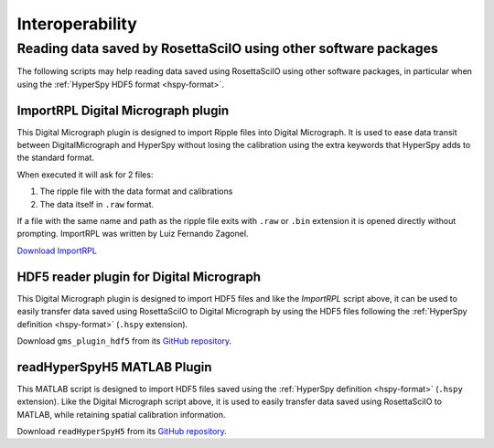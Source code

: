 ================
Interoperability
================

Reading data saved by RosettaSciIO using other software packages
================================================================

The following scripts may help reading data saved using RosettaSciIO using
other software packages, in particular when using the :ref:`HyperSpy HDF5 format
<hspy-format>`.


.. _import-rpl:

ImportRPL Digital Micrograph plugin
-----------------------------------

This Digital Micrograph plugin is designed to import Ripple files into Digital Micrograph.
It is used to ease data transit between DigitalMicrograph and HyperSpy without losing
the calibration using the extra keywords that HyperSpy adds to the standard format.

When executed it will ask for 2 files:

#. The ripple file with the data format and calibrations
#. The data itself in ``.raw`` format.

If a file with the same name and path as the ripple file exits
with ``.raw`` or ``.bin`` extension it is opened directly without prompting.
ImportRPL was written by Luiz Fernando Zagonel.

`Download ImportRPL <https://github.com/downloads/hyperspy/ImportRPL/ImportRPL.s>`_


HDF5 reader plugin for Digital Micrograph
-----------------------------------------

This Digital Micrograph plugin is designed to import HDF5 files and like the
`ImportRPL` script above, it can be used to easily transfer data saved using RosettaSciIO to
Digital Micrograph by using the HDF5 files following the :ref:`HyperSpy definition
<hspy-format>` (``.hspy`` extension).

Download ``gms_plugin_hdf5`` from its `GitHub repository <https://github.com/niermann/gms_plugin_hdf5>`_.


.. _hyperspy-matlab:

readHyperSpyH5 MATLAB Plugin
----------------------------

This MATLAB script is designed to import HDF5 files saved using the :ref:`HyperSpy
definition <hspy-format>` (``.hspy`` extension).
Like the Digital Micrograph script above, it is used to easily transfer data
saved using RosettaSciIO to MATLAB, while retaining spatial calibration information.

Download ``readHyperSpyH5`` from its `GitHub repository <https://github.com/jat255/readHyperSpyH5>`_.
